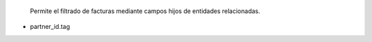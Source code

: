  Permite el filtrado de facturas mediante campos hijos de entidades
 relacionadas.

- partner_id.tag
